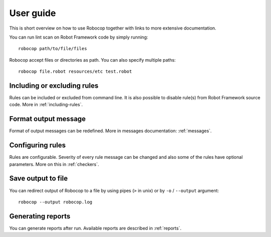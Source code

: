 User guide
==========
This is short overview on how to use Robocop together with links to more extensive documentation.

You can run lint scan on Robot Framework code by simply running::

    robocop path/to/file/files

Robocop accept files or directories as path. You can also specify multiple paths::

    robocop file.robot resources/etc test.robot

Including or excluding rules
----------------------------

Rules can be included or excluded from command line. It is also possible to disable rule(s) from Robot Framework
source code. More in :ref:`including-rules`.

Format output message
---------------------

Format of output messages can be redefined. More in messages documentation: :ref:`messages`.

Configuring rules
-----------------

Rules are configurable. Severity of every rule message can be changed and also some of the rules have
optional parameters. More on this in :ref:`checkers`.

Save output to file
-------------------

You can redirect output of Robocop to a file by using pipes (``>`` in unix) or by ``-o`` / ``--output`` argument::

  robocop --output robocop.log



Generating reports
------------------

You can generate reports after run. Available reports are described in :ref:`reports`.